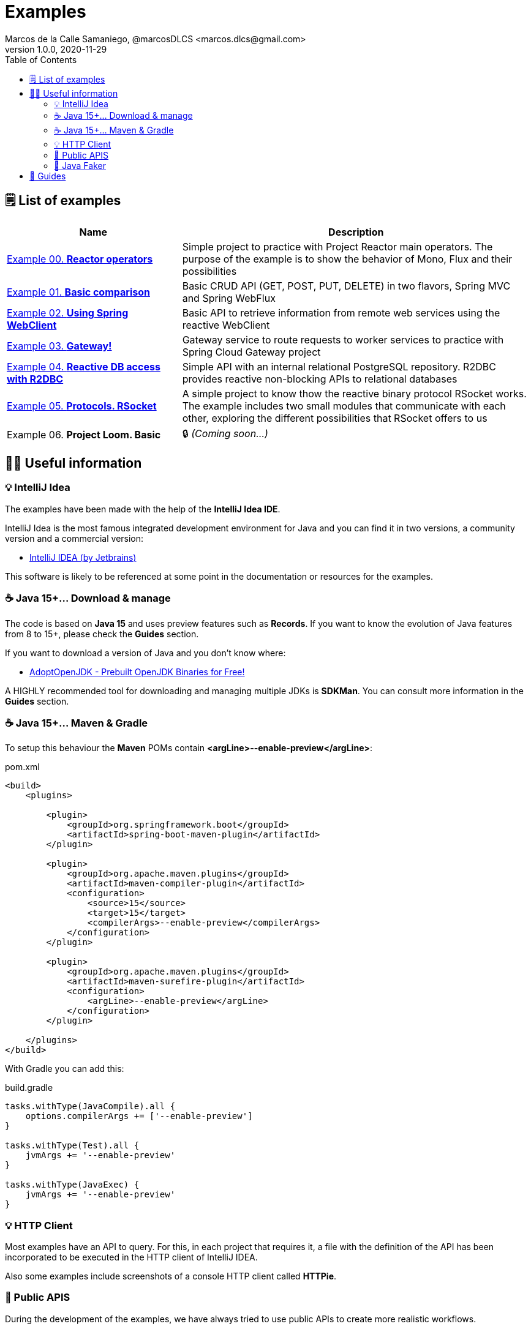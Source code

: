 = Examples
Marcos de la Calle Samaniego, @marcosDLCS <marcos.dlcs@gmail.com>
v1.0.0, 2020-11-29
:toc:

== 🗒 List of examples

[cols="1,2"]
|===
|Name |Description

| https://github.com/MasterCloudApps-Projects/AsyncReactiveProgramming/tree/master/examples/00-reactor-operators[Example 00. *Reactor operators*]
| Simple project to practice with Project Reactor main operators. The purpose of the example is to show the behavior of Mono, Flux and their possibilities

| https://github.com/MasterCloudApps-Projects/AsyncReactiveProgramming/tree/master/examples/01-basic-comparison[Example 01. *Basic comparison*]
| Basic CRUD API (GET, POST, PUT, DELETE) in two flavors, Spring MVC and Spring WebFlux

| https://github.com/MasterCloudApps-Projects/AsyncReactiveProgramming/tree/master/examples/02-using-spring-webclient[Example 02. *Using Spring WebClient*]
| Basic API to retrieve information from remote web services using the reactive WebClient

| https://github.com/MasterCloudApps-Projects/AsyncReactiveProgramming/tree/master/examples/03-gateway[Example 03. *Gateway!*]
| Gateway service to route requests to worker services to practice with Spring Cloud Gateway project

| https://github.com/MasterCloudApps-Projects/AsyncReactiveProgramming/tree/master/examples/04-reactive-db-access-with-r2dbc[Example 04. *Reactive DB access with R2DBC*]
| Simple API with an internal relational PostgreSQL repository. R2DBC provides reactive non-blocking APIs to relational databases

| https://github.com/MasterCloudApps-Projects/AsyncReactiveProgramming/tree/master/examples/05-rsocket[Example 05. *Protocols. RSocket*]
| A simple project to know thow the reactive binary protocol RSocket works. The example includes two small modules that communicate with each other, exploring the different possibilities that RSocket offers to us

| Example 06. *Project Loom. Basic* 
|🔒 _(Coming soon...)_
|===

== 💁‍♀️ Useful information

=== 💡 IntelliJ Idea

The examples have been made with the help of the *IntelliJ Idea IDE*.

IntelliJ Idea is the most famous integrated development environment for Java and you can find it in two versions, a community version and a commercial version:

* https://www.jetbrains.com/idea/[IntelliJ IDEA (by Jetbrains)]

This software is likely to be referenced at some point in the documentation or resources for the examples.

=== ☕ Java 15+... Download & manage

The code is based on *Java 15* and uses preview features such as *Records*. If you want to know the evolution of Java features from 8 to 15+, please check the *Guides* section.

If you want to download a version of Java and you don't know where:

* https://adoptopenjdk.net/[AdoptOpenJDK - Prebuilt OpenJDK Binaries for Free!]

A HIGHLY recommended tool for downloading and managing multiple JDKs is *SDKMan*. You can consult more information in the *Guides* section.


=== ☕ Java 15+... Maven & Gradle

To setup this behaviour the *Maven* POMs contain *<argLine>--enable-preview</argLine>*:

.pom.xml
[source,xml]
----
<build>
    <plugins>

        <plugin>
            <groupId>org.springframework.boot</groupId>
            <artifactId>spring-boot-maven-plugin</artifactId>
        </plugin>

        <plugin>
            <groupId>org.apache.maven.plugins</groupId>
            <artifactId>maven-compiler-plugin</artifactId>
            <configuration>
                <source>15</source>
                <target>15</target>
                <compilerArgs>--enable-preview</compilerArgs>
            </configuration>
        </plugin>

        <plugin>
            <groupId>org.apache.maven.plugins</groupId>
            <artifactId>maven-surefire-plugin</artifactId>
            <configuration>
                <argLine>--enable-preview</argLine>
            </configuration>
        </plugin>

    </plugins>
</build>
----

With Gradle you can add this:

.build.gradle
[source,groovy]
----
tasks.withType(JavaCompile).all {
    options.compilerArgs += ['--enable-preview']
}

tasks.withType(Test).all {
    jvmArgs += '--enable-preview'
}

tasks.withType(JavaExec) {
    jvmArgs += '--enable-preview'
}
----

=== 💡 HTTP Client

Most examples have an API to query. For this, in each project that requires it, a file with the definition of the API has been incorporated to be executed in the HTTP client of IntelliJ IDEA.

Also some examples include screenshots of a console HTTP client called *HTTPie*.

=== 📖 Public APIS

During the development of the examples, we have always tried to use public APIs to create more realistic workflows.

A good collection of public APIs can be found in the *public-apis/public-apis* repository. The link can be found in the *Guides* section.

=== 🤡 Java Faker

In certain examples, the *JavaFaker* library has been used to generate test data of different types.

Links to its repository as well as a short summary of its functionalities are available in the *Guides* section.

== 🦮 Guides

* https://www.jetbrains.com/help/idea/http-client-in-product-code-editor.html[HTTP client in IntelliJ IDEA code editor, window=_blank]
* https://advancedweb.hu/new-language-features-since-java-8-to-15/[New language features since Java 8 to 15]
* https://sdkman.io/install[SDKMan Install]
* https://sdkman.io/usage[SDKMan Usage]
* https://httpie.io/[HTTPie – command-line HTTP client for the API era]
* https://github.com/public-apis/public-apis[Public APIs repository]
* https://github.com/DiUS/java-faker[DiUS/java-faker]
* https://www.baeldung.com/java-faker[A Guide to JavaFaker]
